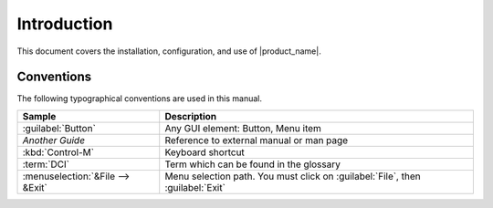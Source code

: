 ############
Introduction
############

This document covers the installation, configuration, and use of |product_name|.

.. ifconfig:: release_type == 'oss'

   |product_name| is an enterprise grade multi-platform modular open source network management
   and monitoring system. It provides comprehensive event management,
   performance monitoring, alerting, reporting and graphing for all layers of
   IT infrastructure — from network devices to the business application layer.
   Having been designed with flexibility and scalability in mind, |product_name| features
   a wide range of supported platforms. It is licensed under the GNU General Public
   License version 2 as published by the Free Software Foundation.

.. ifconfig:: release_type != 'oss'

   |product_name| is an enterprise grade multi-platform modular network management
   and monitoring system. It provides comprehensive event management,
   performance monitoring, alerting, reporting and graphing for all layers of
   IT infrastructure — from network devices to the business application layer.
   Having been designed with flexibility and scalability in mind, |product_name| features
   a wide range of supported platforms.


   This document only covers the core platform. Product-specific extensions are documented in their corresponding manuals.


.. ifconfig:: release_type == 'oss'

  Product Support
  ===============

  Contact us if you run into a problem or found a bug.

    * `Forum <https://www.netxms.org/forum>`_
    * `Telegram <https://telegram.me/netxms>`_
    * `Issue tracker <https://dev.raden.solutions/projects/netxms/>`_
    * `Facebook <https://www.facebook.com/netxms>`_
    * `Twitter <https://twitter.com/netxms>`_

  Priority support for |product_name| is provided by
  `Raden Solutions <http://www.radensolutions.com/>`_

Conventions
===========

The following typographical conventions are used in this manual.

+----------------------------------+------------------------------------------+
| Sample                           | Description                              |
+==================================+==========================================+
| :guilabel:`Button`               | Any GUI element: Button, Menu item       |
+----------------------------------+------------------------------------------+
| `Another Guide`                  | Reference to external manual or man page |
+----------------------------------+------------------------------------------+
| :kbd:`Control-M`                 | Keyboard shortcut                        |
+----------------------------------+------------------------------------------+
| :term:`DCI`                      | Term which can be found in the glossary  |
+----------------------------------+------------------------------------------+
| :menuselection:`&File --> &Exit` | Menu selection path. You must click on   |
|                                  | :guilabel:`File`, then :guilabel:`Exit`  |
+----------------------------------+------------------------------------------+


.. ifconfig:: release_type == 'oss'

  Changelog
  =========

  Complete change log for each product release is available at
  `<https://github.com/netxms/changelog/blob/master/ChangeLog>`_.
